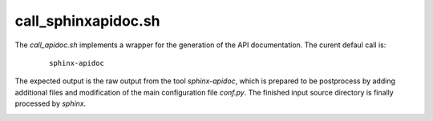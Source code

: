 
.. _CALL_SPHINXAPIDOC:


call_sphinxapidoc.sh
====================

The *call_apidoc.sh* implements a wrapper for the generation of the API documentation.
The curent defaul call is:

   .. parsed-literal::
   
      sphinx-apidoc

The expected output is the raw output from the tool *sphinx-apidoc*,
which is prepared to be postprocess by adding additional files and modification
of the main configuration file *conf.py*.
The finished input source directory is finally processed by *sphinx*.


.. _CALL_SPHINXAPIDOC_SOURCE:

.. only:: builder_html

   Source
   ------

.. literalincludewrap:: _static/call_apidoc.sh
   :language: bash
   :linenos:

.. only:: builder_html

   Download
   --------
   
   `call_apidoc.sh <_static/call_apidoc.sh>`_

